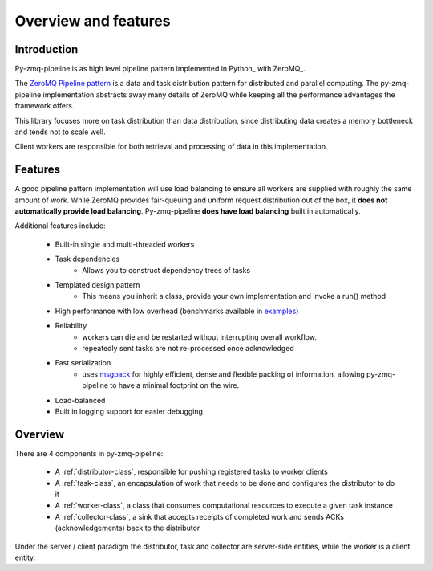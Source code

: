 Overview and features
=====================

Introduction
-------------


Py-zmq-pipeline is as high level pipeline pattern implemented in Python_ with ZeroMQ_.

The `ZeroMQ Pipeline pattern`_ is a data and task distribution pattern for distributed
and parallel computing. The py-zmq-pipeline implementation abstracts away many details of ZeroMQ
while keeping all the performance advantages the framework offers.

This library focuses more on task distribution than data distribution, since
distributing data creates a memory bottleneck and tends not to scale well.

Client workers are responsible for both retrieval and processing of data
in this implementation.


Features
--------


A good pipeline pattern implementation will use load balancing to ensure all workers are supplied
with roughly the same amount of work. While ZeroMQ provides fair-queuing and uniform request distribution
out of the box, it **does not automatically provide load balancing**. Py-zmq-pipeline **does have load balancing**
built in automatically.

Additional features include:

    * Built-in single and multi-threaded workers
    * Task dependencies
        - Allows you to construct dependency trees of tasks
    * Templated design pattern
        - This means you inherit a class, provide your own implementation and invoke a run() method
    * High performance with low overhead (benchmarks available in examples_)
    * Reliability
        - workers can die and be restarted without interrupting overall workflow.
        - repeatedly sent tasks are not re-processed once acknowledged
    * Fast serialization
        - uses msgpack_ for highly efficient, dense and flexible packing of information, allowing py-zmq-pipeline to have a minimal footprint on the wire.
    * Load-balanced
    * Built in logging support for easier debugging

.. _msgpack: http://msgpack.org/
.. _examples: examples.html
.. _`ZeroMQ Pipeline pattern`: http://zguide.zeromq.org/py:all#toc14

Overview
---------

There are 4 components in py-zmq-pipeline:

    * A :ref:`distributor-class`, responsible for pushing registered tasks to worker clients
    * A :ref:`task-class`, an encapsulation of work that needs to be done and configures the distributor to do it
    * A :ref:`worker-class`, a class that consumes computational resources to execute a given task instance
    * A :ref:`collector-class`, a sink that accepts receipts of completed work and sends ACKs (acknowledgements) back to the distributor

Under the server / client paradigm the distributor, task and collector are server-side entities, while the worker is a client entity.

